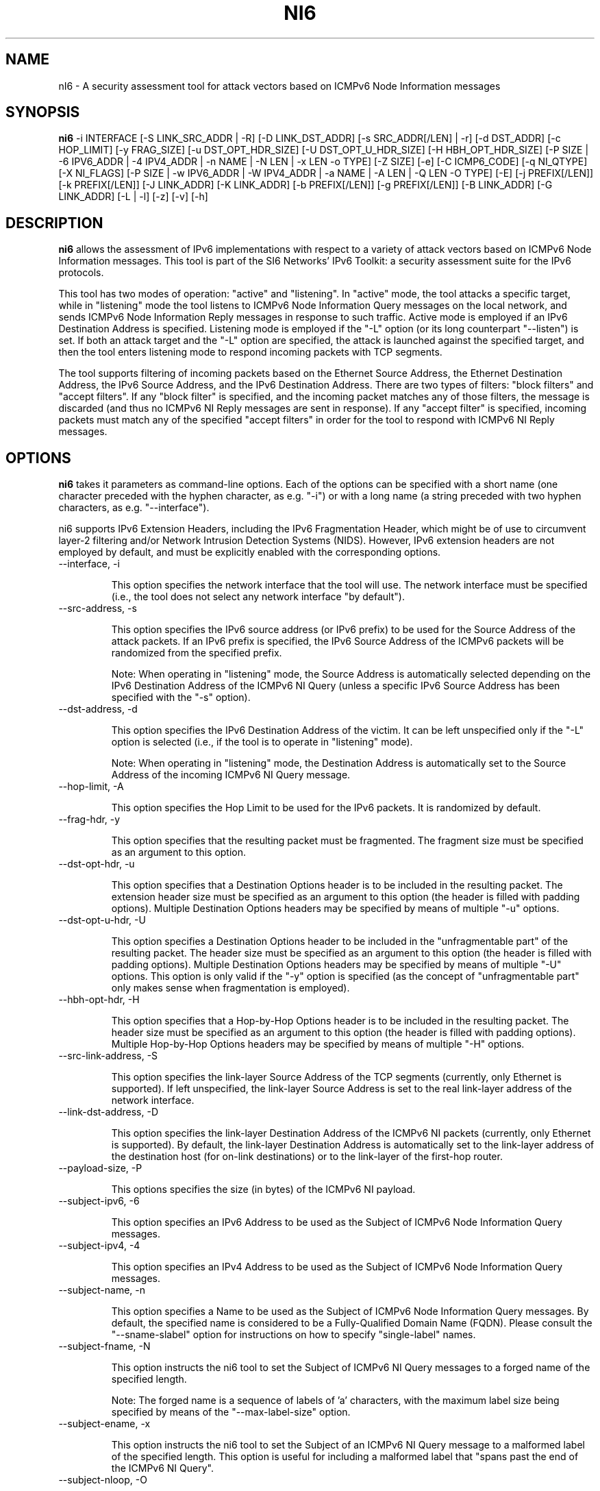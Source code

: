 .TH NI6 1
.SH NAME
nI6 \- A security assessment tool for attack vectors based on ICMPv6 Node Information messages
.SH SYNOPSIS
.B ni6
\-i INTERFACE [\-S LINK_SRC_ADDR | \-R] [\-D LINK_DST_ADDR] [\-s SRC_ADDR[/LEN] | \-r] [\-d DST_ADDR] [\-c HOP_LIMIT] [\-y FRAG_SIZE] [\-u DST_OPT_HDR_SIZE] [\-U DST_OPT_U_HDR_SIZE] [\-H HBH_OPT_HDR_SIZE] [\-P SIZE | \-6 IPV6_ADDR | \-4 IPV4_ADDR | \-n NAME | \-N LEN | \-x LEN \-o TYPE] [\-Z SIZE] [\-e] [\-C ICMP6_CODE] [\-q NI_QTYPE] [\-X NI_FLAGS] [\-P SIZE | \-w IPV6_ADDR | \-W IPV4_ADDR | \-a NAME | \-A LEN | \-Q LEN \-O TYPE] [\-E] [\-j PREFIX[/LEN]] [\-k PREFIX[/LEN]] [\-J LINK_ADDR] [\-K LINK_ADDR] [\-b PREFIX[/LEN]] [\-g PREFIX[/LEN]] [\-B LINK_ADDR] [\-G LINK_ADDR] [\-L | \-l] [\-z] [\-v] [\-h]

.SH DESCRIPTION
.B ni6
allows the assessment of IPv6 implementations with respect to a variety of attack vectors based on ICMPv6 Node Information messages. This tool is part of the SI6 Networks' IPv6 Toolkit: a security assessment suite for the IPv6 protocols. 

This tool has two modes of operation: "active" and "listening". In "active" mode, the tool attacks a specific target, while in "listening" mode the tool listens to ICMPv6 Node Information Query messages on the local network, and sends ICMPv6 Node Information Reply messages in response to such traffic. Active mode is employed if an IPv6 Destination Address is specified. Listening mode is employed if the "\-L" option (or its long counterpart "\-\-listen") is set. If both an attack target and the "\-L" option are specified, the attack is launched against the specified target, and then the tool enters listening mode to respond incoming packets with TCP segments.

The tool supports filtering of incoming packets based on the Ethernet Source Address, the Ethernet Destination Address, the IPv6 Source Address, and the IPv6 Destination Address.  There are two types of filters: "block filters" and "accept filters". If any "block filter" is specified, and the incoming packet matches any of those filters, the message is discarded (and thus no ICMPv6 NI Reply messages are sent in response). If any "accept filter" is specified, incoming packets must match any of the specified "accept filters" in order for the tool to respond with ICMPv6 NI Reply messages.

.SH OPTIONS
.B ni6
takes it parameters as command-line options. Each of the options can be specified with a short name (one character preceded with the hyphen character, as e.g. "\-i") or with a long name (a string preceded with two hyphen characters, as e.g. "\-\-interface").

ni6 supports IPv6 Extension Headers, including the IPv6 Fragmentation Header, which might be of use to circumvent layer-2 filtering and/or Network Intrusion Detection Systems (NIDS). However, IPv6 extension headers are not employed by default, and must be explicitly enabled with the corresponding options.

.TP
\-\-interface, \-i

This option specifies the network interface that the tool will use. The network interface must be specified (i.e., the tool does not select any network interface "by default").

.TP
\-\-src\-address, \-s

This option specifies the IPv6 source address (or IPv6 prefix) to be used for the Source Address of the attack packets. If an IPv6 prefix is specified, the IPv6 Source Address of the ICMPv6 packets will be randomized from the specified prefix.

Note: When operating in "listening" mode, the Source Address is automatically selected depending on the IPv6 Destination Address of the ICMPv6 NI Query (unless a specific IPv6 Source Address has been specified with the "\-s" option).

.TP
\-\-dst\-address, \-d

This option specifies the IPv6 Destination Address of the victim. It can be left unspecified only if the "\-L" option is selected (i.e., if the tool is to operate in "listening" mode).

Note: When operating in "listening" mode, the Destination Address is automatically set to the Source Address of the incoming ICMPv6 NI Query message.

.TP
\-\-hop\-limit, \-A

This option specifies the Hop Limit to be used for the IPv6 packets. It is randomized by default.

.TP
\-\-frag\-hdr, \-y

This option specifies that the resulting packet must be fragmented. The fragment size must be specified as an argument to this option.

.TP
\-\-dst\-opt\-hdr, \-u

This option specifies that a Destination Options header is to be included in the resulting packet. The extension header size must be specified as an argument to this option (the header is filled with padding options). Multiple Destination Options headers may be specified by means of multiple "\-u" options.

.TP
\-\-dst\-opt\-u\-hdr, \-U

This option specifies a Destination Options header to be included in the "unfragmentable part" of the resulting packet. The header size must be specified as an argument to this option (the header is filled with padding options). Multiple Destination Options headers may be specified by means of multiple "\-U" options. This option is only valid if the "\-y" option is specified (as the concept of "unfragmentable part" only makes sense when fragmentation is employed).

.TP
\-\-hbh\-opt\-hdr, \-H

This option specifies that a Hop-by-Hop Options header is to be included in the resulting packet. The header size must be specified as an argument to this option (the header is filled with padding options). Multiple Hop-by-Hop Options headers may be specified by means of multiple "\-H" options.

.TP
\-\-src\-link\-address, \-S

This option specifies the link-layer Source Address of the TCP segments (currently, only Ethernet is supported). If left unspecified, the link-layer Source Address is set to the real link-layer address of the network interface.

.TP
\-\-link\-dst\-address, \-D

This option specifies the link-layer Destination Address of the ICMPv6 NI packets (currently, only Ethernet is supported). By default, the link-layer Destination Address is automatically set to the link-layer address of the destination host (for on-link destinations) or to the link-layer of the first-hop router. 

.TP
\-\-payload\-size, \-P

This options specifies the size (in bytes) of the ICMPv6 NI payload.

.TP
\-\-subject\-ipv6, \-6

This option specifies an IPv6 Address to be used as the Subject of ICMPv6 Node Information Query messages.

.TP
\-\-subject\-ipv4, \-4

This option specifies an IPv4 Address to be used as the Subject of ICMPv6 Node Information Query messages.

.TP
\-\-subject\-name, \-n

This option specifies a Name to be used as the Subject of ICMPv6 Node Information Query messages. By default, the specified name is considered to be a Fully-Qualified Domain Name (FQDN).  Please consult the "\-\-sname\-slabel" option for instructions on how to specify "single-label" names.

.TP
\-\-subject\-fname, \-N

This option instructs the ni6 tool to set the Subject of ICMPv6 NI Query messages to a forged  name of the specified length. 

Note: The forged name is a sequence of labels of 'a' characters, with the maximum label size being specified by means of the "\-\-max\-label\-size" option.

.TP
\-\-subject\-ename, \-x

This option instructs the ni6 tool to set the Subject of an ICMPv6 NI Query message to a malformed label of the specified length. This option is useful for including a malformed label that "spans past the end of the ICMPv6 NI Query".

.TP
\-\-subject\-nloop, \-O

This option specifies that the Data field should be set to a Name that contains a DNS compression loop. The loop type is specified with this option, with valid values being in the range 0\-1.

.TP
\-\-sname\-slabel, \-e

This option specifies that the specified Subject Name is a single-label name, and hence should be terminated with two (rather than one) NULL labels.

.TP
\-\-max\-label\-size, \-Z

This option specifies the maximum Name label size. It defaults to 63.

.TP
\-\-code, \-C

This option specified the ICMPv6 code. For ICMPv6 NI Query messages, if specific Subject type is specified, the ICMPv6 code is automatically set to the corresponding value. 

.TP
\-\-qtype, \-q

This option specifies the Qtype value of ICMPv6 NI messages. For ICMPv6 NI Reply messages, if specific Data type is specified, the ICMPv6 Qtype is automatically set to the corresponding value. 

.TP
\-\-flags, \-X

This option specified the "Flags" field of the ICMPv6 NI messages.

For ICMPv6 NI Query messages of Qtype 3 (Node IPv6 Addresses), the "Flags" field defaults to "GSLCA". For ICMPv6 NI Query messages of Qtype 4 (Node IPv4 Addresses), the "Flags" field defaults to "A". For other ICMPv6 NI Query messages it defaults to 0.
For ICMPv6 Reply messages, the "Flags" field is copied from the corresponding ICMPv6 NI Query message.

.TP
\-\-data\-ipv6, \-w

This option specifies an IPv6 Address to be used as the Data of ICMPv6 Node Information Reply messages.

.TP
\-\-data\-ipv4, \-W

This option specifies an IPv4 Address to be used as the Data of ICMPv6 Node Information Reply messages.

.TP
\-\-data\-name, \-a

This option specifies a Name to be used as the Data of ICMPv6 Node Information Reply messages. By default, the specified name is considered to be a Fully-Qualified Domain Name (FQDN).  Please consult the "\-\-dname\-slabel" option for instructions on how to specify "single-label" names.

.TP
\-\-data\-fname, \-A

This option instructs the ni6 tool to set the Data of the ICMPv6 NI Reply messages to a forged  name of the specified length. 

Note: The forged name is a sequence of labels of 'a' characters, with the maximum label size being specified by means of the "\-\-max\-label\-size" option.

.TP
\-\-data\-ename, \-Q

This option instructs the ni6 tool to set the Data of ICMPv6 NI Reply messages to a malformed label of the specified length. This option is useful for including a malformed label that "spans past the end of the ICMPv6 NI Reply".

.TP
\-\-data\-nloop, \-O

This option specifies that the Data field should be set to a Name that contains a DNS compression loop. The loop type is specified with this option, with valid values being in the range 0\-2.

.TP
\-\-dname\-slabel, \-E

This option specifies that the specified Data Name is a single-label name, and hence should be terminated with two (rather than one) NULL labels.

.TP
\-\-block\-src, \-j

This option sets a block filter for the incoming packets, based on their IPv6 Source Address. It allows the specification of an IPv6 prefix in the form "\-j prefix/prefixlen". If the prefix length is not specified, a prefix length of "/128" is selected (i.e., the option assumes that a single IPv6 address, rather than an IPv6 prefix, has been specified).

.TP
\-\-block\-dst, \-k

This option sets a block filter for the incoming packets, based on their IPv6 Destination Address. It allows the specification of an IPv6 prefix in the form "\-k prefix/prefixlen". If the prefix length is not specified, a prefix length of "/128" is selected (i.e., the option assumes that a single IPv6 address, rather than an IPv6 prefix, has been specified).

.TP
\-\-block\-link\-src, \-J

This option sets a block filter for the incoming packets, based on their link-layer Source Address. The option must be followed by a link-layer address (currently, only Ethernet is supported).

.TP
\-\-block\-link\-dst, \-K

This option sets a block filter for the incoming packets, based on their link-layer Destination Address. The option must be followed by a link-layer address (currently, only Ethernet is supported).

.TP
\-\-accept\-src, \-b

This option sets an accept filter for the incoming packets, based on their IPv6 Source Address. It allows the specification of an IPv6 prefix in the form "\-b prefix/prefixlen". If the prefix length is not specified, a prefix length of "/128" is selected (i.e., the option assumes that a single IPv6 address, rather than an IPv6 prefix, has been specified).

.TP
\-\-accept\-dst, \-g

This option sets a accept filter for the incoming packets, based on their IPv6 Destination Address. It allows the specification of an IPv6 prefix in the form "\-g prefix/prefixlen". If the prefix length is not specified, a prefix length of "/128" is selected (i.e., the option assumes that a single IPv6 address, rather than an IPv6 prefix, has been specified).

.TP
\-\-accept\-link\-src, \-B

This option sets an accept filter for the incoming packets, based on their link-layer Source Address. The option must be followed by a link-layer address (currently, only Ethernet is supported).

.TP
\-\-accept\-link\-dst, \-K

This option sets an accept filter for the incoming packets, based on their link-layer Destination Address. The option must be followed by a link-layer address (currently, only Ethernet is supported).

.TP
\-\-forge\-src\-addr, \-r

This option instructs the ni6 tool to forge the IPv6 Source Address of ICMPv6 NI messages. Note that when operating in listening mode, unless this tool is set, ni6 will not impersonate other nodes.

.TP
\-\-forge\-link\-src\-addr, \-R

This option instructs the ni6 tool to forge the link-layer Source Address of ICMPv6 NI messages. 

Note: Some interface cards (or their corresponding drivers) may silently discard packets that contain a forged link-layer Source Address.

.TP
\-\-loop, \-l

This option instructs the tcp6 tool to send periodic TCP segments to the victim node. The amount of time to pause between sending TCP segments can be specified by means of the "\-z" option, and defaults to 1 second. Note that this option cannot be set in conjunction with the "\-L" ("\-\-listen") option.

.TP
\-\-sleep, \-z

This option specifies the amount of time to pause between sending ICMPv6 Node Information Query messages (when the "\-\-loop" option is set). If left unspecified, it defaults to 1 second.

.TP
\-\-listen, \-L

This instructs the ni6 tool to operate in listening mode (possibly after attacking a specified target). Note that this option cannot be used in conjunction with the "\-l" ("\-\-loop") option.

.TP
\-\-verbose, \-v

This option instructs the ni6 tool to be verbose.  When the option is set twice, the tool is "very verbose", and the tool also informs which packets have been discarded as a result of applying the specified filters. 

.TP
\-\-help, \-h

Print help information for the ni6 tool. 

.SH EXAMPLES

The following sections illustrate typical use cases of the
.B ni6
tool.

\fBExample #1\fR

# ni6 \-i eth0 \-\-subject\-ipv6 ff02::1 \-d ff02::1 \-q 2 \-v

Send an ICMPv6 Node Information Query to the multicast address ff02::1 ("\-d" option), with a Subject IPv6 Address of "ff02::1" ("\-\-subject\-ipv6" option), querying for Node names ("\-q" option). Be verbose.

\fBExample #2\fR

# ni6 \-i eth0 \-\-data\-fname 1000 \-L \-\-forge\-src\-addr \-v

Listen to incoming ICMPv6 Node Information Query messages querying for node names, and respond with ICMPv6 NI Reply messages that contain a forged name of 700 bytes. Forge the IPv6 Source Address of the packets. Be verbose.

.SH AUTHOR
The
.B ni6
tool and the corresponding manual pages were produced by Fernando Gont 
.I <fgont@si6networks.com>
for SI6 Networks 
.IR <http://www.si6networks.com> .

.SH COPYRIGHT
Copyright (c) 2011\-2013 Fernando Gont.

Permission is granted to copy, distribute and/or modify this document under the terms of the GNU Free Documentation License, Version 1.3 or any later version published by the Free Software Foundation; with the Invariant Sections being just "AUTHOR" and "COPYRIGHT", with no Front-Cover Texts, and with no Back-Cover Texts.  A copy of the license is available at
.IR <http://www.gnu.org/licenses/fdl.html> .

